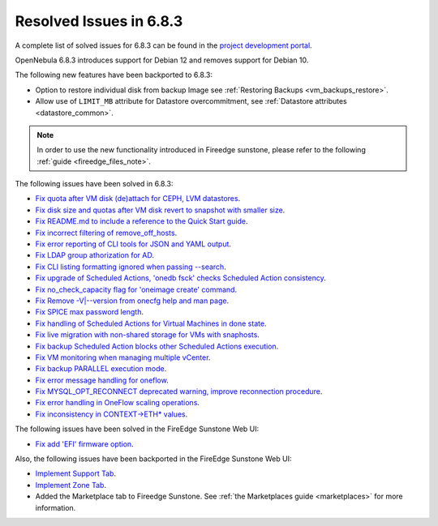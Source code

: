 .. _resolved_issues_683:

Resolved Issues in 6.8.3
--------------------------------------------------------------------------------

A complete list of solved issues for 6.8.3 can be found in the `project development portal <https://github.com/OpenNebula/one/milestone/75?closed=1>`__.

OpenNebula 6.8.3 introduces support for Debian 12 and removes support for Debian 10.

The following new features have been backported to 6.8.3:

- Option to restore individual disk from backup Image see :ref:`Restoring Backups <vm_backups_restore>`.
- Allow use of ``LIMIT_MB`` attribute for Datastore overcommitment, see :ref:`Datastore attributes <datastore_common>`.

.. note::
   In order to use the new functionality introduced in Fireedge sunstone, please refer to the following :ref:`guide <fireedge_files_note>`.


The following issues have been solved in 6.8.3:

- `Fix quota after VM disk (de)attach for CEPH, LVM datastores <https://github.com/OpenNebula/one/issues/6506>`__.
- `Fix disk size and quotas after VM disk revert to snapshot with smaller size <https://github.com/OpenNebula/one/issues/6503>`__.
- `Fix README.md to include a reference to the Quick Start guide <https://github.com/OpenNebula/one/issues/6513>`__.
- `Fix incorrect filtering of remove_off_hosts <https://github.com/OpenNebula/one/issues/6472>`__.
- `Fix error reporting of CLI tools for JSON and YAML output <https://github.com/OpenNebula/one/issues/6509>`__.
- `Fix LDAP group athorization for AD <https://github.com/OpenNebula/one/issues/6528>`__.
- `Fix CLI listing formatting ignored when passing --search <https://github.com/OpenNebula/one/issues/6511>`__.
- `Fix upgrade of Scheduled Actions, 'onedb fsck' checks Scheduled Action consistency <https://github.com/OpenNebula/one/issues/6541>`__.
- `Fix no_check_capacity flag for 'oneimage create' command <https://github.com/OpenNebula/one/issues/6533>`__.
- `Fix Remove -V|--version from onecfg help and man page <https://github.com/OpenNebula/one/issues/6481>`__.
- `Fix SPICE max password length <https://github.com/OpenNebula/one/issues/6530>`__.
- `Fix handling of Scheduled Actions for Virtual Machines in done state <https://github.com/OpenNebula/one/issues/6542>`__.
- `Fix live migration with non-shared storage for VMs with snaphosts <https://github.com/OpenNebula/one/issues/6368>`__.
- `Fix backup Scheduled Action blocks other Scheduled Actions execution <https://github.com/OpenNebula/one/issues/6550>`__.
- `Fix VM monitoring when managing multiple vCenter <https://github.com/OpenNebula/one/issues/6550>`__.
- `Fix backup PARALLEL execution mode <https://github.com/OpenNebula/one/issues/6464>`__.
- `Fix error message handling for oneflow <https://github.com/OpenNebula/one/issues/6529>`__.
- `Fix MYSQL_OPT_RECONNECT deprecated warning, improve reconnection procedure <https://github.com/OpenNebula/one/issues/6543>`__.
- `Fix error handling in OneFlow scaling operations <https://github.com/OpenNebula/one/issues/6545>`__.
- `Fix inconsistency in CONTEXT->ETH* values <https://github.com/OpenNebula/one/issues/6552>`__.


The following issues have been solved in the FireEdge Sunstone Web UI:

- `Fix add 'EFI' firmware option <https://github.com/OpenNebula/one/issues/6417>`__.


Also, the following issues have been backported in the FireEdge Sunstone Web UI:

- `Implement Support Tab <https://github.com/OpenNebula/one/issues/5905>`__.
- `Implement Zone Tab <https://github.com/OpenNebula/one/issues/6120>`__.
- Added the Marketplace tab to Fireedge Sunstone. See :ref:`the Marketplaces guide <marketplaces>` for more information.
